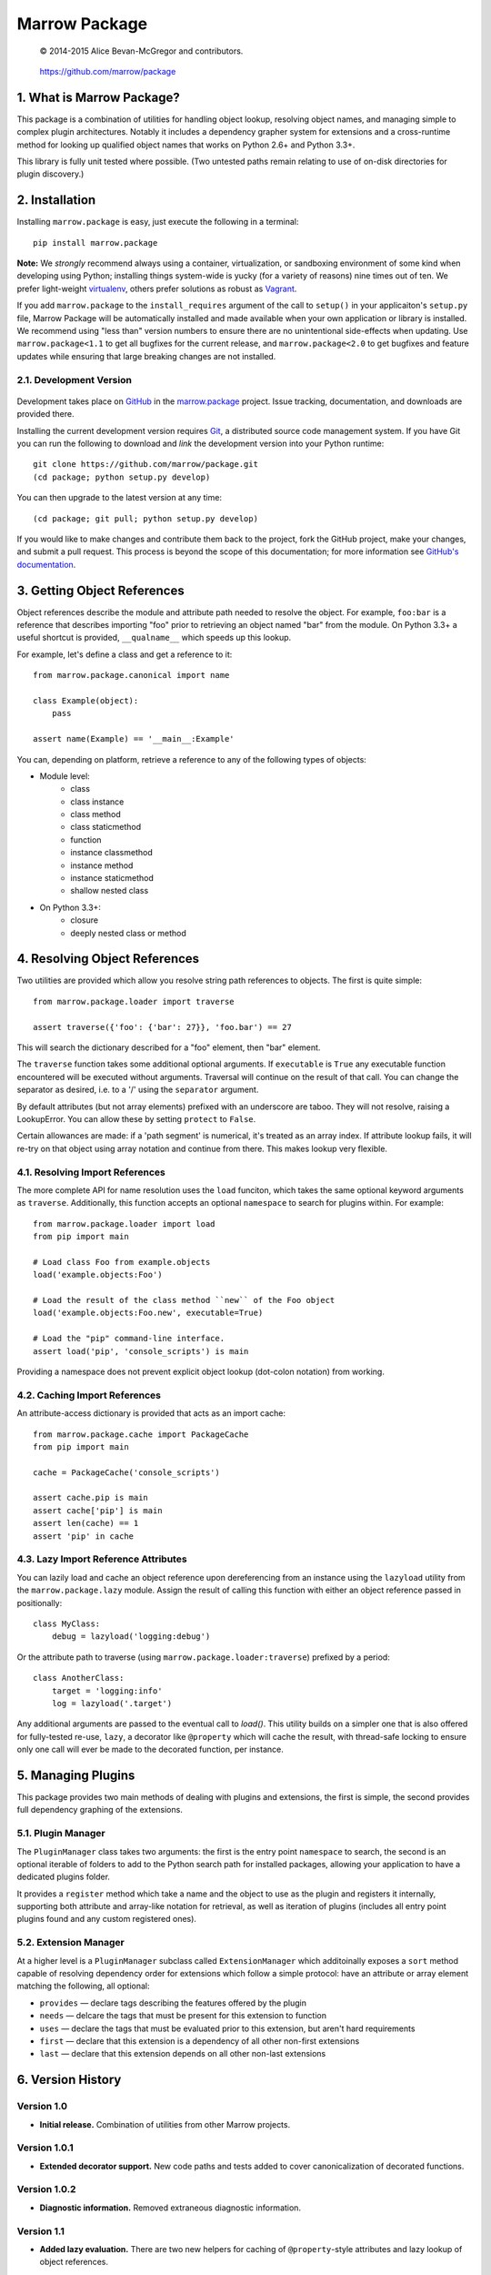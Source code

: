 ==============
Marrow Package
==============

    © 2014-2015 Alice Bevan-McGregor and contributors.

..

    https://github.com/marrow/package

..

    |latestversion| |downloads| |masterstatus| |mastercover| |issuecount|

1. What is Marrow Package?
==========================

This package is a combination of utilities for handling object lookup, resolving object names, and managing simple to
complex plugin architectures.  Notably it includes a dependency grapher system for extensions and a cross-runtime
method for looking up qualified object names that works on Python 2.6+ and Python 3.3+.

This library is fully unit tested where possible.  (Two untested paths remain relating to use of on-disk directories
for plugin discovery.)


2. Installation
===============

Installing ``marrow.package`` is easy, just execute the following in a terminal::

    pip install marrow.package

**Note:** We *strongly* recommend always using a container, virtualization, or sandboxing environment of some kind when
developing using Python; installing things system-wide is yucky (for a variety of reasons) nine times out of ten.  We prefer light-weight `virtualenv <https://virtualenv.pypa.io/en/latest/virtualenv.html>`_, others prefer solutions as robust as `Vagrant <http://www.vagrantup.com>`_.

If you add ``marrow.package`` to the ``install_requires`` argument of the call to ``setup()`` in your applicaiton's
``setup.py`` file, Marrow Package will be automatically installed and made available when your own application or
library is installed.  We recommend using "less than" version numbers to ensure there are no unintentional
side-effects when updating.  Use ``marrow.package<1.1`` to get all bugfixes for the current release, and
``marrow.package<2.0`` to get bugfixes and feature updates while ensuring that large breaking changes are not installed.


2.1. Development Version
------------------------

    |developstatus| |developcover|

Development takes place on `GitHub <https://github.com/>`_ in the
`marrow.package <https://github.com/marrow/package/>`_ project.  Issue tracking, documentation, and downloads
are provided there.

Installing the current development version requires `Git <http://git-scm.com/>`_, a distributed source code management
system.  If you have Git you can run the following to download and *link* the development version into your Python
runtime::

    git clone https://github.com/marrow/package.git
    (cd package; python setup.py develop)

You can then upgrade to the latest version at any time::

    (cd package; git pull; python setup.py develop)

If you would like to make changes and contribute them back to the project, fork the GitHub project, make your changes,
and submit a pull request.  This process is beyond the scope of this documentation; for more information see
`GitHub's documentation <http://help.github.com/>`_.


3. Getting Object References
============================

Object references describe the module and attribute path needed to resolve the object.  For example, ``foo:bar`` is a
reference that describes importing "foo" prior to retrieving an object named "bar" from the module.  On Python 3.3+ a
useful shortcut is provided, ``__qualname__`` which speeds up this lookup.

For example, let's define a class and get a reference to it::

    from marrow.package.canonical import name
    
    class Example(object):
        pass
    
    assert name(Example) == '__main__:Example'

You can, depending on platform, retrieve a reference to any of the following types of objects:

* Module level:
	* class
	* class instance
	* class method
	* class staticmethod
	* function
	* instance classmethod
	* instance method
	* instance staticmethod
	* shallow nested class
* On Python 3.3+:
	* closure
	* deeply nested class or method


4. Resolving Object References
==============================

Two utilities are provided which allow you resolve string path references to objects.  The first is quite simple::

    from marrow.package.loader import traverse
    
    assert traverse({'foo': {'bar': 27}}, 'foo.bar') == 27

This will search the dictionary described for a "foo" element, then "bar" element.

The ``traverse`` function takes some additional optional arguments.  If ``executable`` is ``True`` any executable
function encountered will be executed without arguments. Traversal will continue on the result of that call.  You can
change the separator as desired, i.e. to a '/' using the ``separator`` argument.

By default attributes (but not array elements) prefixed with an underscore are taboo.  They will not resolve, raising
a LookupError.  You can allow these by setting ``protect`` to ``False``.

Certain allowances are made: if a 'path segment' is numerical, it's treated as an array index. If attribute lookup
fails, it will re-try on that object using array notation and continue from there.  This makes lookup very flexible.


4.1. Resolving Import References
--------------------------------

The more complete API for name resolution uses the ``load`` funciton, which takes the same optional keyword arguments
as ``traverse``.  Additionally, this function accepts an optional ``namespace`` to search for plugins within.  For
example::

    from marrow.package.loader import load
    from pip import main
    
    # Load class Foo from example.objects
    load('example.objects:Foo')
        
    # Load the result of the class method ``new`` of the Foo object
    load('example.objects:Foo.new', executable=True)
    
    # Load the "pip" command-line interface.
    assert load('pip', 'console_scripts') is main

Providing a namespace does not prevent explicit object lookup (dot-colon notation) from working.


4.2. Caching Import References
------------------------------

An attribute-access dictionary is provided that acts as an import cache::

    from marrow.package.cache import PackageCache
    from pip import main
    
    cache = PackageCache('console_scripts')
    
    assert cache.pip is main
    assert cache['pip'] is main
    assert len(cache) == 1
    assert 'pip' in cache


4.3. Lazy Import Reference Attributes
-------------------------------------

You can lazily load and cache an object reference upon dereferencing from an instance using the ``lazyload`` utility
from the ``marrow.package.lazy`` module.  Assign the result of calling this function with either an object reference
passed in positionally::

    class MyClass:
        debug = lazyload('logging:debug')

Or the attribute path to traverse (using ``marrow.package.loader:traverse``) prefixed by a period::

    class AnotherClass:
        target = 'logging:info'
        log = lazyload('.target')

Any additional arguments are passed to the eventual call to `load()`.  This utility builds on a simpler one that is
also offered for fully-tested re-use, ``lazy``, a decorator like ``@property`` which will cache the result, with
thread-safe locking to ensure only one call will ever be made to the decorated function, per instance.


5. Managing Plugins
===================

This package provides two main methods of dealing with plugins and extensions, the first is simple, the second
provides full dependency graphing of the extensions.

5.1. Plugin Manager
-------------------

The ``PluginManager`` class takes two arguments: the first is the entry point ``namespace`` to search, the second is
an optional iterable of folders to add to the Python search path for installed packages, allowing your application to
have a dedicated plugins folder.

It provides a ``register`` method which take a name and the object to use as the plugin and registers it internally,
supporting both attribute and array-like notation for retrieval, as well as iteration of plugins (includes all entry
point plugins found and any custom registered ones).

5.2. Extension Manager
----------------------

At a higher level is a ``PluginManager`` subclass called ``ExtensionManager`` which additoinally exposes a ``sort``
method capable of resolving dependency order for extensions which follow a simple protocol: have an attribute or array
element matching the following, all optional:

* ``provides`` — declare tags describing the features offered by the plugin
* ``needs`` — delcare the tags that must be present for this extension to function
* ``uses`` — declare the tags that must be evaluated prior to this extension, but aren't hard requirements
* ``first`` — declare that this extension is a dependency of all other non-first extensions
* ``last`` — declare that this extension depends on all other non-last extensions


6. Version History
==================

Version 1.0
-----------

* **Initial release.**  Combination of utilities from other Marrow projects.

Version 1.0.1
-------------

* **Extended decorator support.**  New code paths and tests added to cover canonicalization of decorated functions.

Version 1.0.2
-------------

* **Diagnostic information.**  Removed extraneous diagnostic information.

Version 1.1
-----------

* **Added lazy evaluation.**  There are two new helpers for caching of ``@property``-style attributes and lazy lookup
  of object references.


7. License
==========

Marrow Pacakge has been released under the MIT Open Source license.

7.1. The MIT License
--------------------

Copyright © 2014-2015 Alice Bevan-McGregor and contributors.

Permission is hereby granted, free of charge, to any person obtaining a copy of this software and associated
documentation files (the “Software”), to deal in the Software without restriction, including without limitation the
rights to use, copy, modify, merge, publish, distribute, sublicense, and/or sell copies of the Software, and to permit
persons to whom the Software is furnished to do so, subject to the following conditions:

The above copyright notice and this permission notice shall be included in all copies or substantial portions of the
Software.

THE SOFTWARE IS PROVIDED “AS IS”, WITHOUT WARRANTY OF ANY KIND, EXPRESS OR IMPLIED, INCLUDING BUT NOT LIMITED TO THE
WARRANTIES OF MERCHANTABILITY, FITNESS FOR A PARTICULAR PURPOSE AND NON-INFRINGEMENT. IN NO EVENT SHALL THE AUTHORS OR
COPYRIGHT HOLDERS BE LIABLE FOR ANY CLAIM, DAMAGES OR OTHER LIABILITY, WHETHER IN AN ACTION OF CONTRACT, TORT OR
OTHERWISE, ARISING FROM, OUT OF OR IN CONNECTION WITH THE SOFTWARE OR THE USE OR OTHER DEALINGS IN THE SOFTWARE.


.. |masterstatus| image:: http://img.shields.io/travis/marrow/package/master.svg?style=flat
    :target: https://travis-ci.org/marrow/package
    :alt: Release Build Status

.. |developstatus| image:: http://img.shields.io/travis/marrow/package/develop.svg?style=flat
    :target: https://travis-ci.org/marrow/package
    :alt: Development Build Status

.. |latestversion| image:: http://img.shields.io/pypi/v/marrow.package.svg?style=flat
    :target: https://pypi.python.org/pypi/package
    :alt: Latest Version

.. |downloads| image:: http://img.shields.io/pypi/dw/marrow.package.svg?style=flat
    :target: https://pypi.python.org/pypi/package
    :alt: Downloads per Week

.. |mastercover| image:: http://img.shields.io/codecov/c/github/marrow/package/master.svg?style=flat
    :target: https://codecov.io/github/marrow/package?branch=master
    :alt: Release Test Coverage

.. |developcover| image:: http://img.shields.io/codecov/c/github/marrow/package/develop.svg?style=flat
    :target: https://codecov.io/github/marrow/package?branch=develop
    :alt: Development Test Coverage

.. |issuecount| image:: http://img.shields.io/github/issues/marrow/package.svg?style=flat
    :target: https://github.com/marrow/package/issues
    :alt: Github Issues

.. |cake| image:: http://img.shields.io/badge/cake-lie-1b87fb.svg?style=flat
